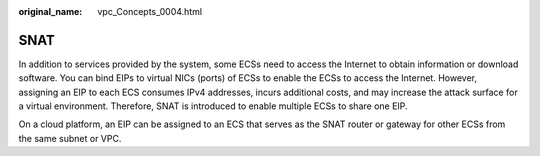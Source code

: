 :original_name: vpc_Concepts_0004.html

.. _vpc_Concepts_0004:

SNAT
====

In addition to services provided by the system, some ECSs need to access the Internet to obtain information or download software. You can bind EIPs to virtual NICs (ports) of ECSs to enable the ECSs to access the Internet. However, assigning an EIP to each ECS consumes IPv4 addresses, incurs additional costs, and may increase the attack surface for a virtual environment. Therefore, SNAT is introduced to enable multiple ECSs to share one EIP.

On a cloud platform, an EIP can be assigned to an ECS that serves as the SNAT router or gateway for other ECSs from the same subnet or VPC.
